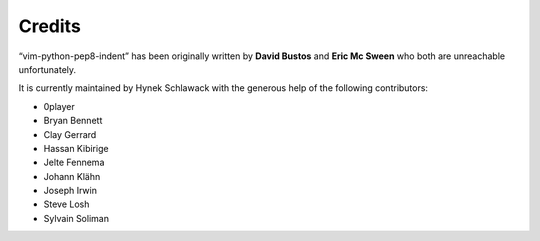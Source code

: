 Credits
=======

“vim-python-pep8-indent” has been originally written by **David Bustos** and **Eric Mc Sween** who both are unreachable unfortunately.

It is currently maintained by Hynek Schlawack with the generous help of the following contributors:

- 0player
- Bryan Bennett
- Clay Gerrard
- Hassan Kibirige
- Jelte Fennema
- Johann Klähn
- Joseph Irwin
- Steve Losh
- Sylvain Soliman

